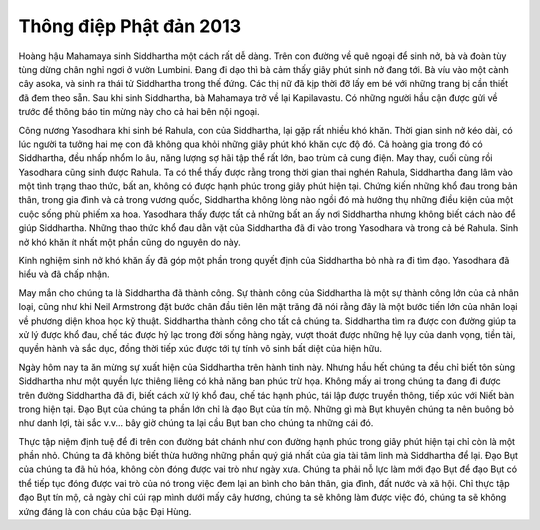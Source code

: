 Thông điệp Phật đản 2013
########################

Hoàng hậu Mahamaya sinh Siddhartha một cách rất dễ dàng. Trên con đường về quê ngoại để sinh nở, bà và đoàn tùy tùng dừng chân nghỉ ngơi ở vườn Lumbini. Đang đi dạo thì bà cảm thấy giây phút sinh nở đang tới. Bà víu vào một cành cây asoka, và sinh ra thái tử Siddhartha trong thế đứng. Các thị nữ đã kịp thời đỡ lấy em bé với những trang bị cần thiết đã đem theo sẵn. Sau khi sinh Siddhartha, bà Mahamaya trở về lại Kapilavastu. Có những người hầu cận được gửi về trước để thông báo tin mừng này cho cả hai bên nội ngoại.

Công nương Yasodhara khi sinh bé Rahula, con của Siddhartha, lại gặp rất nhiều khó khăn. Thời gian sinh nở kéo dài, có lúc người ta tưởng hai mẹ con đã không qua khỏi những giây phút khó khăn cực độ đó. Cả hoàng gia trong đó có Siddhartha, đều nhấp nhổm lo âu, năng lượng sợ hãi tập thể rất lớn, bao trùm cả cung điện. May thay, cuối cùng rồi Yasodhara cũng sinh được Rahula. Ta có thể thấy được rằng trong thời gian thai nghén Rahula, Siddhartha đang lâm vào một tình trạng thao thức, bất an, không có được hạnh phúc trong giây phút hiện tại. Chứng kiến những khổ đau trong bản thân, trong gia đình và cả trong vương quốc, Siddhartha không lòng nào ngồi đó mà hưởng thụ những điều kiện của một cuộc sống phù phiếm xa hoa. Yasodhara thấy được tất cả những bất an ấy nơi Siddhartha nhưng không biết cách nào để giúp Siddhartha. Những thao thức khổ đau dằn vặt của Siddhartha đã đi vào trong Yasodhara và trong cả bé Rahula. Sinh nở khó khăn ít nhất một phần cũng do nguyên do này.

Kinh nghiệm sinh nở khó khăn ấy đã góp một phần trong quyết định của Siddhartha bỏ nhà ra đi tìm đạo. Yasodhara đã hiểu và đã chấp nhận.

May mắn cho chúng ta là Siddhartha đã thành công. Sự thành công của Siddhartha là một sự thành công lớn của cả nhân loại, cũng như khi Neil Armstrong  đặt bước chân đầu tiên lên mặt trăng đã nói rằng đây là một bước tiến lớn của nhân loại về phương diện khoa học kỹ thuật. Siddhartha thành công cho tất cả chúng ta. Siddhartha tìm ra được con đường giúp ta xử lý được khổ đau, chế tác được hỷ lạc trong đời sống hàng ngày, vượt thoát được những hệ lụy của danh vọng, tiền tài, quyền hành và sắc dục, đồng thời tiếp xúc được tới tự tính vô sinh bất diệt của hiện hữu.

Ngày hôm nay ta ăn mừng sự xuất hiện của Siddhartha trên hành tinh này. Nhưng hầu hết chúng ta đều chỉ biết tôn sùng Siddhartha như một quyền lực thiêng liêng có khả năng ban phúc trừ họa. Không mấy ai trong chúng ta đang đi được trên đường Siddhartha đã đi, biết cách xử lý khổ đau, chế tác hạnh phúc, tái lập được truyền thông, tiếp xúc với Niết bàn trong hiện tại. Đạo Bụt của chúng ta phần lớn chỉ là đạo Bụt của tín mộ. Những gì mà Bụt khuyên chúng ta nên buông bỏ như danh lợi, tài sắc v.v... bây giờ chúng ta lại cầu Bụt ban cho chúng ta những cái đó.

Thực tập niệm định tuệ để đi trên con đường bát chánh như con đường hạnh phúc trong giây phút hiện tại chỉ còn là một phần nhỏ. Chúng ta đã không biết thừa hưởng những phần quý giá nhất của gia tài tâm linh mà Siddhartha để lại. Đạo Bụt của chúng ta đã hủ hóa, không còn đóng được vai trò như ngày xưa. Chúng ta phải nỗ lực làm mới đạo Bụt để đạo Bụt có thể tiếp tục đóng được vai trò của nó trong việc đem lại an bình cho bản thân, gia đình, đất nước và xã hội. Chỉ thực tập đạo Bụt tín mộ, cả ngày chỉ cúi rạp mình dưới mấy cây hương, chúng ta sẽ không làm được việc đó, chúng ta sẽ không xứng đáng là con cháu của bậc Đại Hùng.